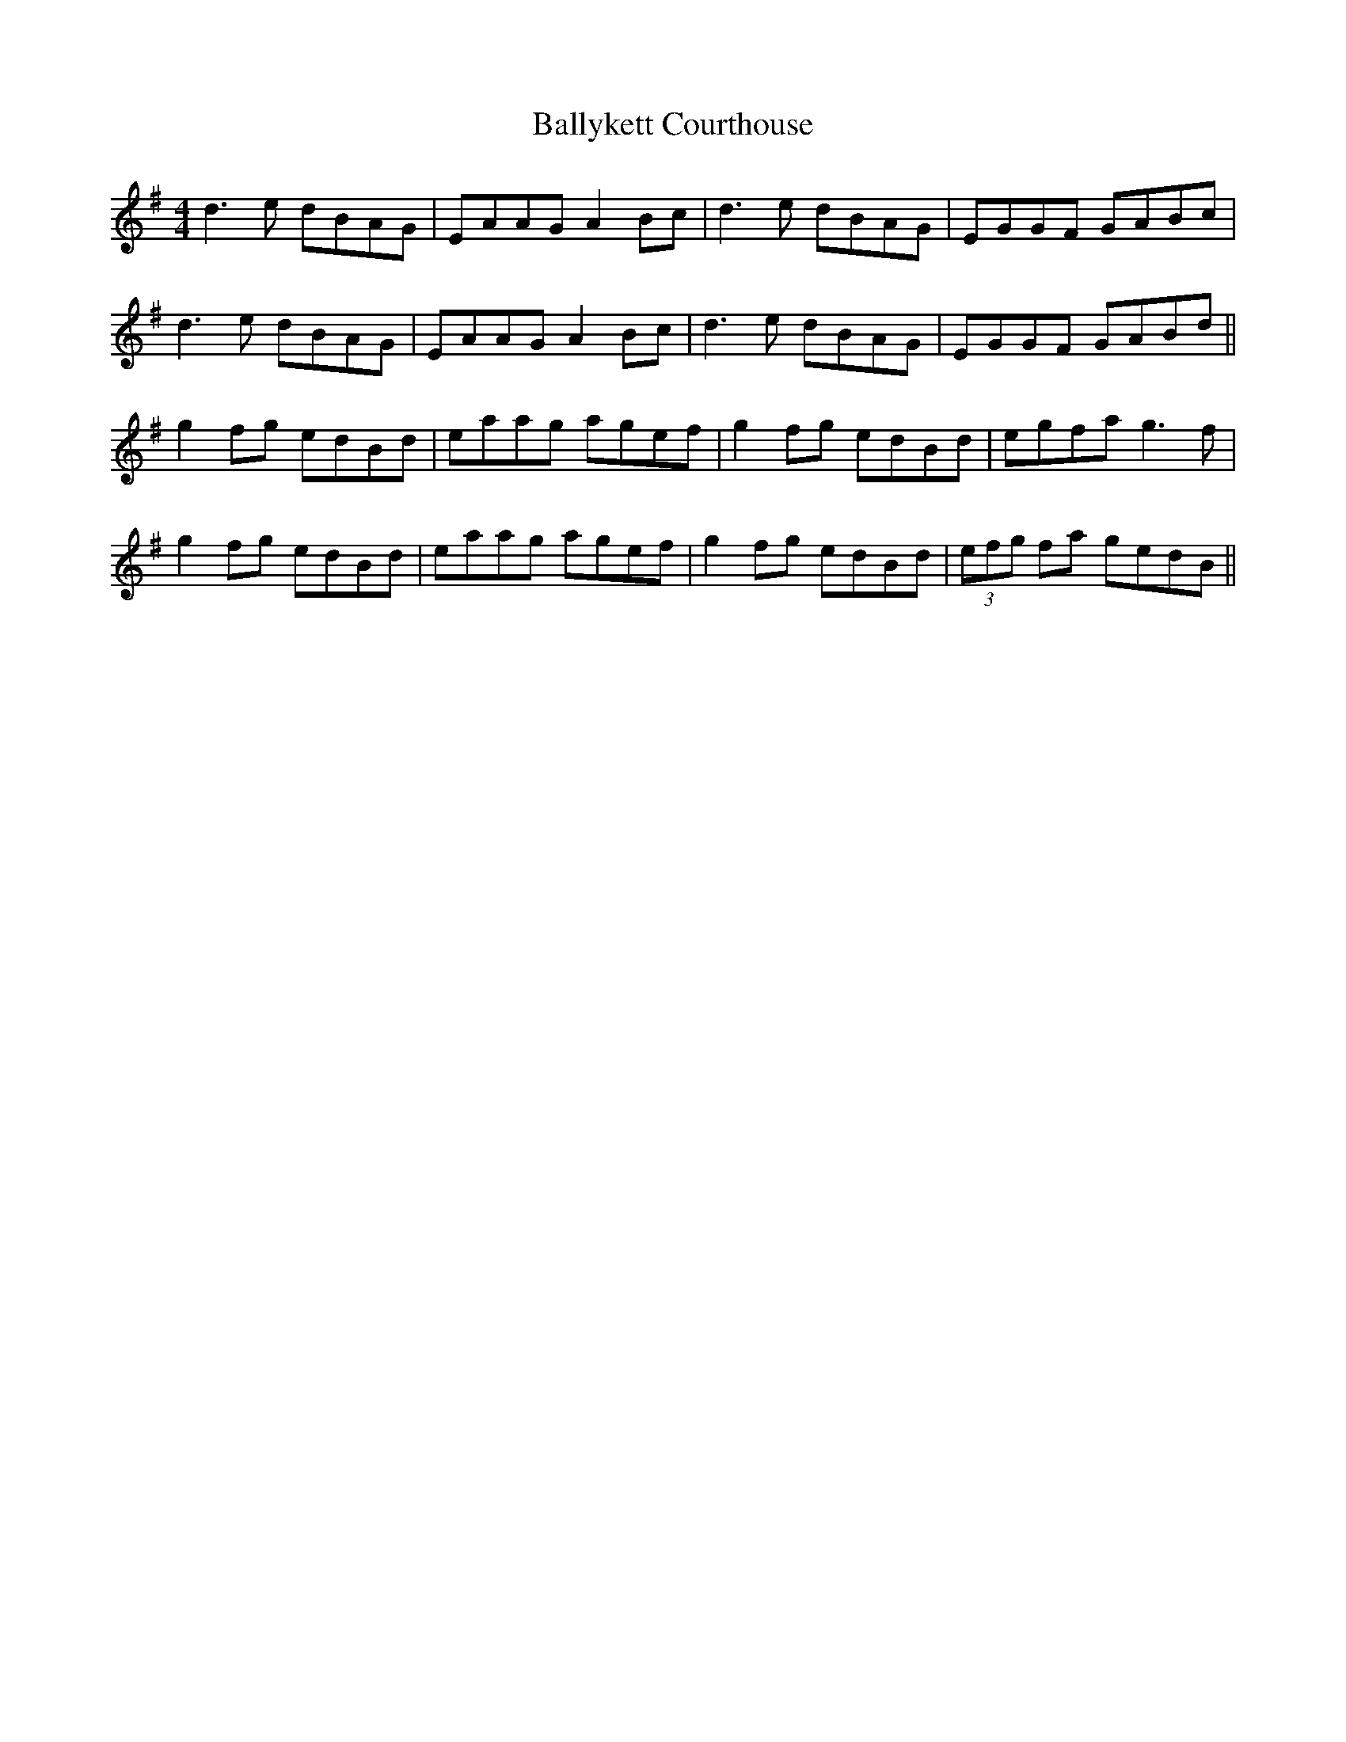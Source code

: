 X: 2568
T: Ballykett Courthouse
R: reel
M: 4/4
K: Gmajor
d3e dBAG|EAAG A2 Bc|d3e dBAG|EGGF GABc|
d3e dBAG|EAAG A2 Bc|d3e dBAG|EGGF GABd||
g2 fg edBd|eaag agef|g2 fg edBd|egfa g3f|
g2 fg edBd|eaag agef|g2 fg edBd|(3efg fa gedB||

